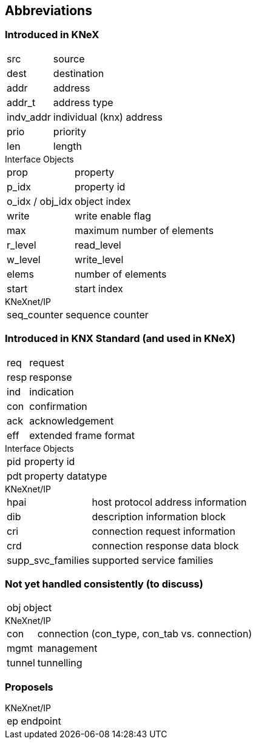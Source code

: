 == Abbreviations 

=== Introduced in KNeX
[horizontal]
src:: source
dest:: destination
addr:: address
addr_t:: address type
indv_addr:: individual (knx) address
prio:: priority
len:: length

[horizontal]
.Interface Objects
prop:: property
p_idx:: property id
o_idx / obj_idx:: object index
write:: write enable flag
max:: maximum number of elements
r_level:: read_level
w_level:: write_level
elems:: number of elements
start:: start index


[horizontal]
.KNeXnet/IP
seq_counter:: sequence counter

=== Introduced in KNX Standard (and used in KNeX)

[horizontal]
req:: request
resp:: response
ind:: indication
con:: confirmation
ack:: acknowledgement
eff:: extended frame format

[horizontal]
.Interface Objects
pid:: property id
pdt:: property datatype

[horizontal]
.KNeXnet/IP
hpai:: host protocol address information
dib:: description information block
cri:: connection request information
crd:: connection response data block
supp_svc_families:: supported service families

=== Not yet handled consistently (to discuss)
[horizontal]
obj:: object

[horizontal]
.KNeXnet/IP
con:: connection (con_type, con_tab vs. connection)
mgmt:: management
tunnel:: tunnelling


=== Proposels
[horizontal]
.KNeXnet/IP
ep:: endpoint

